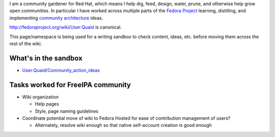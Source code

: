 I am a community gardener for Red Hat, which means I help dig, feed,
design, water, prune, and otherwise help grow open communities. In
particular I have worked across multiple parts of the `Fedora
Project <http://fedoraproject.org>`__ learning, distilling, and
implementing `community
architecture <http://fedoraproject.org/wiki/Community_Architecture>`__
ideas.

http://fedoraproject.org/wiki/User:Quaid is canonical.

This page/namespace is being used for a writing sandbox to check
content, ideas, etc. before moving them across the rest of the wiki.



What's in the sandbox
---------------------

-  `User:Quaid/Community_action_ideas <User:Quaid/Community_action_ideas>`__



Tasks worked for FreeIPA community
----------------------------------

-  Wiki organization

   -  Help pages
   -  Style, page naming guidelines

-  Coordinate potential move of wiki to Fedora Hosted for ease of
   contribution management of users?

   -  Alternately, resolve wiki enough so that native self-account
      creation is good enough
